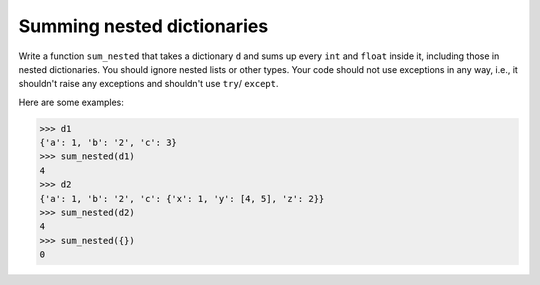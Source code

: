 Summing nested dictionaries
===========================

Write a function ``sum_nested`` that takes a dictionary ``d`` and sums up every ``int`` and ``float`` inside it, including those in nested dictionaries. You should ignore nested lists or other types. Your code should not use exceptions in any way, i.e., it shouldn't raise any exceptions and shouldn't use ``try``/ ``except``.

Here are some examples:

.. code-block:: 

    >>> d1
    {'a': 1, 'b': '2', 'c': 3}
    >>> sum_nested(d1)
    4
    >>> d2
    {'a': 1, 'b': '2', 'c': {'x': 1, 'y': [4, 5], 'z': 2}}
    >>> sum_nested(d2)
    4
    >>> sum_nested({})
    0

.. challenge::
    :tester: /_static/cs515_challenges/Workbook/Challenge1/test_task.py
    
    # define sum_nested
